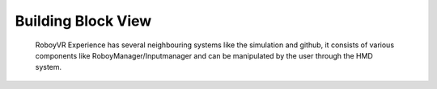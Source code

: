 Building Block View
===================


.. figure:: images/buildingblocks.*
   :alt: Bulding blocks overview

   RoboyVR Experience has several neighbouring systems like the simulation and github,
   it consists of various components like RoboyManager/Inputmanager and 
   can be manipulated by the user through the HMD system.

